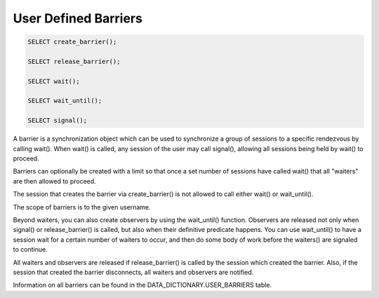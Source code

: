 User Defined Barriers
=====================

.. code-block:: mysql

  SELECT create_barrier();

  SELECT release_barrier();

  SELECT wait();

  SELECT wait_until();

  SELECT signal();

A barrier is a synchronization object which can be used to synchronize
a group of sessions to a specific rendezvous by calling wait(). When
wait() is called, any session of the user may call signal(), allowing
all sessions being held by wait() to proceed.

Barriers can optionally be created with a limit so that once a set
number of sessions have called wait() that all "waiters" are then
allowed to proceed.

The session that creates the barrier via create_barrier() is not
allowed to call either wait() or wait_until().

The scope of barriers is to the given username.

Beyond waiters, you can also create observers by using the
wait_until() function. Observers are released not only when signal()
or release_barrier() is called, but also when their definitive
predicate happens. You can use wait_until() to have a session wait for
a certain number of waiters to occur, and then do some body of work
before the waiters() are signaled to continue.

All waiters and observers are released if release_barrier() is called
by the session which created the barrier. Also, if the session that
created the barrier disconnects, all waiters and observers are
notified.

Information on all barriers can be found in the DATA_DICTIONARY.USER_BARRIERS table.

